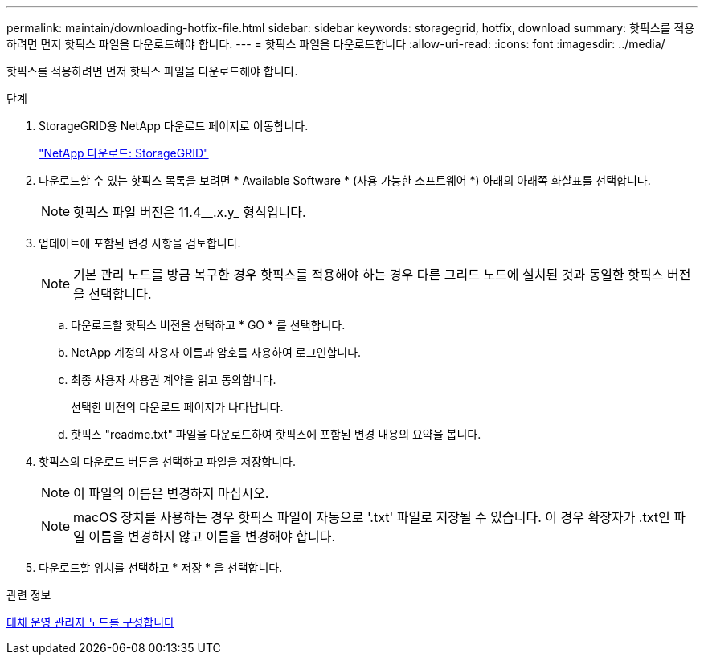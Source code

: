 ---
permalink: maintain/downloading-hotfix-file.html 
sidebar: sidebar 
keywords: storagegrid, hotfix, download 
summary: 핫픽스를 적용하려면 먼저 핫픽스 파일을 다운로드해야 합니다. 
---
= 핫픽스 파일을 다운로드합니다
:allow-uri-read: 
:icons: font
:imagesdir: ../media/


[role="lead"]
핫픽스를 적용하려면 먼저 핫픽스 파일을 다운로드해야 합니다.

.단계
. StorageGRID용 NetApp 다운로드 페이지로 이동합니다.
+
https://mysupport.netapp.com/site/products/all/details/storagegrid/downloads-tab["NetApp 다운로드: StorageGRID"]

. 다운로드할 수 있는 핫픽스 목록을 보려면 * Available Software * (사용 가능한 소프트웨어 *) 아래의 아래쪽 화살표를 선택합니다.
+

NOTE: 핫픽스 파일 버전은 11.4__.x.y_ 형식입니다.

. 업데이트에 포함된 변경 사항을 검토합니다.
+

NOTE: 기본 관리 노드를 방금 복구한 경우 핫픽스를 적용해야 하는 경우 다른 그리드 노드에 설치된 것과 동일한 핫픽스 버전을 선택합니다.

+
.. 다운로드할 핫픽스 버전을 선택하고 * GO * 를 선택합니다.
.. NetApp 계정의 사용자 이름과 암호를 사용하여 로그인합니다.
.. 최종 사용자 사용권 계약을 읽고 동의합니다.
+
선택한 버전의 다운로드 페이지가 나타납니다.

.. 핫픽스 "readme.txt" 파일을 다운로드하여 핫픽스에 포함된 변경 내용의 요약을 봅니다.


. 핫픽스의 다운로드 버튼을 선택하고 파일을 저장합니다.
+

NOTE: 이 파일의 이름은 변경하지 마십시오.

+

NOTE: macOS 장치를 사용하는 경우 핫픽스 파일이 자동으로 '.txt' 파일로 저장될 수 있습니다. 이 경우 확장자가 .txt인 파일 이름을 변경하지 않고 이름을 변경해야 합니다.

. 다운로드할 위치를 선택하고 * 저장 * 을 선택합니다.


.관련 정보
xref:configuring-replacement-primary-admin-node.adoc[대체 운영 관리자 노드를 구성합니다]

